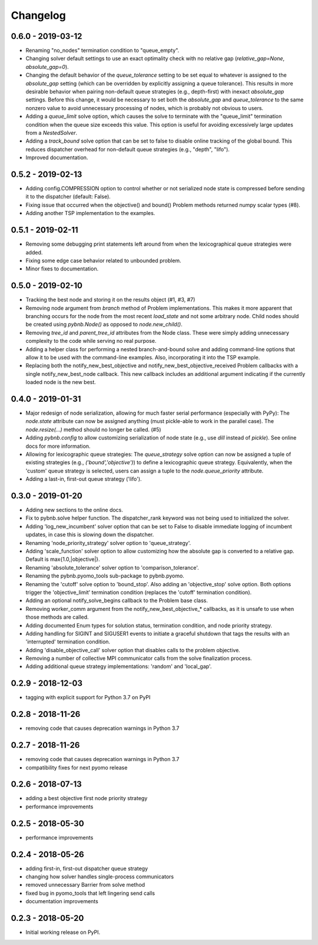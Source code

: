 Changelog
=========

0.6.0 - 2019-03-12
~~~~~~~~~~~~~~~~~~

* Renaming "no_nodes" termination condition to
  "queue_empty".
* Changing solver default settings to use an exact
  optimality check with no relative gap
  (`relative_gap=None`, `absolute_gap=0`).
* Changing the default behavior of the `queue_tolerance`
  setting to be set equal to whatever is assigned to the
  `absolute_gap` setting (which can be overridden by
  explicitly assigning a queue tolerance). This results in
  more desirable behavior when pairing non-default queue
  strategies (e.g., depth-first) with inexact `absolute_gap`
  settings. Before this change, it would be necessary to set
  both the `absolute_gap` and `queue_tolerance` to the same
  nonzero value to avoid unnecessary processing of nodes,
  which is probably not obvious to users.
* Adding a `queue_limit` solve option, which causes the
  solve to terminate with the "queue_limit" termination
  condition when the queue size exceeds this value. This
  option is useful for avoiding excessively large updates
  from a `NestedSolver`.
* Adding a `track_bound` solve option that can be set to
  false to disable online tracking of the global bound. This
  reduces dispatcher overhead for non-default queue
  strategies (e.g., "depth", "lifo").
* Improved documentation.

0.5.2 - 2019-02-13
~~~~~~~~~~~~~~~~~~

* Adding config.COMPRESSION option to control whether or not
  serialized node state is compressed before sending it to
  the dispatcher (default: False).
* Fixing issue that occurred when the objective() and bound()
  Problem methods returned numpy scalar types (#8).
* Adding another TSP implementation to the examples.

0.5.1 - 2019-02-11
~~~~~~~~~~~~~~~~~~

* Removing some debugging print statements left around from
  when the lexicographical queue strategies were added.
* Fixing some edge case behavior related to unbounded
  problem.
* Minor fixes to documentation.

0.5.0 - 2019-02-10
~~~~~~~~~~~~~~~~~~

* Tracking the best node and storing it on the results
  object (#1, #3, #7)
* Removing node argument from `branch` method of Problem
  implementations. This makes it more apparent that
  branching occurs for the node from the most recent
  `load_state` and not some arbitrary node. Child nodes
  should be created using `pybnb.Node()` as opposed to
  `node.new_child()`.
* Removing `tree_id` and `parent_tree_id` attributes from
  the Node class. These were simply adding unnecessary
  complexity to the code while serving no real purpose.
* Adding a helper class for performing a nested
  branch-and-bound solve and adding command-line options
  that allow it to be used with the command-line
  examples. Also, incorporating it into the TSP example.
* Replacing both the notify_new_best_objective and
  notify_new_best_objective_received Problem callbacks with
  a single notify_new_best_node callback. This new callback
  includes an additional argument indicating if the
  currently loaded node is the new best.

0.4.0 - 2019-01-31
~~~~~~~~~~~~~~~~~~

* Major redesign of node serialization, allowing for much
  faster serial performance (especially with PyPy): The
  `node.state` attribute can now be assigned anything (must
  pickle-able to work in the parallel case). The
  `node.resize(...)` method should no longer be called. (#5)
* Adding `pybnb.config` to allow customizing serialization
  of node state (e.g., use `dill` instead of `pickle`). See
  online docs for more information.
* Allowing for lexicographic queue strategies: The
  `queue_strategy` solve option can now be assigned a tuple
  of existing strategies (e.g., `('bound','objective')`) to
  define a lexicographic queue strategy. Equivalently, when
  the 'custom' queue strategy is selected, users can assign
  a tuple to the `node.queue_priority` attribute.
* Adding a last-in, first-out queue strategy ('lifo').

0.3.0 - 2019-01-20
~~~~~~~~~~~~~~~~~~

* Adding new sections to the online docs.
* Fix to pybnb.solve helper function. The dispatcher_rank
  keyword was not being used to initialized the solver.
* Adding 'log_new_incumbent' solver option that can be set
  to False to disable immediate logging of incumbent
  updates, in case this is slowing down the dispatcher.
* Renaming 'node_priority_strategy' solver option to
  'queue_strategy'.
* Adding 'scale_function' solver option to allow customizing
  how the absolute gap is converted to a relative
  gap. Default is max{1.0,|objective|}.
* Renaming 'absolute_tolerance' solver option to
  'comparison_tolerance'.
* Renaming the pybnb.pyomo_tools sub-package to pybnb.pyomo.
* Renaming the 'cutoff' solve option to 'bound_stop'. Also
  adding an 'objective_stop' solve option. Both options
  trigger the 'objective_limit' termination condition
  (replaces the 'cutoff' termination condition).
* Adding an optional notify_solve_begins callback to the
  Problem base class.
* Removing worker_comm argument from the
  notify_new_best_objective_* callbacks, as it is unsafe to
  use when those methods are called.
* Adding documented Enum types for solution status,
  termination condition, and node priority strategy.
* Adding handling for SIGINT and SIGUSER1 events to
  initiate a graceful shutdown that tags the results
  with an 'interrupted' termination condition.
* Adding 'disable_objective_call' solver option that
  disables calls to the problem objective.
* Removing a number of collective MPI communicator calls
  from the solve finalization process.
* Adding additional queue strategy implementations: 'random'
  and 'local_gap'.

0.2.9 - 2018-12-03
~~~~~~~~~~~~~~~~~~

* tagging with explicit support for Python 3.7 on PyPI

0.2.8 - 2018-11-26
~~~~~~~~~~~~~~~~~~

* removing code that causes deprecation warnings in Python 3.7

0.2.7 - 2018-11-26
~~~~~~~~~~~~~~~~~~

* removing code that causes deprecation warnings in Python 3.7
* compatibility fixes for next pyomo release

0.2.6 - 2018-07-13
~~~~~~~~~~~~~~~~~~

* adding a best objective first node priority strategy
* performance improvements

0.2.5 - 2018-05-30
~~~~~~~~~~~~~~~~~~

* performance improvements

0.2.4 - 2018-05-26
~~~~~~~~~~~~~~~~~~

* adding first-in, first-out dispatcher queue strategy
* changing how solver handles single-process communicators
* removed unnecessary Barrier from solve method
* fixed bug in pyomo_tools that left lingering send calls
* documentation improvements

0.2.3 - 2018-05-20
~~~~~~~~~~~~~~~~~~

* Initial working release on PyPI.

.. _`master`: https://github.com/ghackebeil/pybnb
